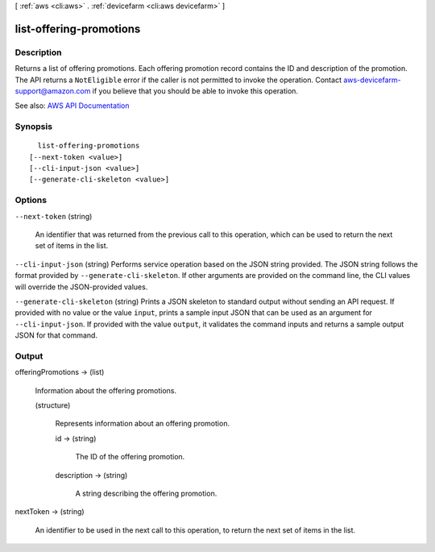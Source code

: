 [ :ref:`aws <cli:aws>` . :ref:`devicefarm <cli:aws devicefarm>` ]

.. _cli:aws devicefarm list-offering-promotions:


************************
list-offering-promotions
************************



===========
Description
===========



Returns a list of offering promotions. Each offering promotion record contains the ID and description of the promotion. The API returns a ``NotEligible`` error if the caller is not permitted to invoke the operation. Contact `aws-devicefarm-support@amazon.com <mailto:aws-devicefarm-support@amazon.com>`_ if you believe that you should be able to invoke this operation.



See also: `AWS API Documentation <https://docs.aws.amazon.com/goto/WebAPI/devicefarm-2015-06-23/ListOfferingPromotions>`_


========
Synopsis
========

::

    list-offering-promotions
  [--next-token <value>]
  [--cli-input-json <value>]
  [--generate-cli-skeleton <value>]




=======
Options
=======

``--next-token`` (string)


  An identifier that was returned from the previous call to this operation, which can be used to return the next set of items in the list.

  

``--cli-input-json`` (string)
Performs service operation based on the JSON string provided. The JSON string follows the format provided by ``--generate-cli-skeleton``. If other arguments are provided on the command line, the CLI values will override the JSON-provided values.

``--generate-cli-skeleton`` (string)
Prints a JSON skeleton to standard output without sending an API request. If provided with no value or the value ``input``, prints a sample input JSON that can be used as an argument for ``--cli-input-json``. If provided with the value ``output``, it validates the command inputs and returns a sample output JSON for that command.



======
Output
======

offeringPromotions -> (list)

  

  Information about the offering promotions.

  

  (structure)

    

    Represents information about an offering promotion.

    

    id -> (string)

      

      The ID of the offering promotion.

      

      

    description -> (string)

      

      A string describing the offering promotion.

      

      

    

  

nextToken -> (string)

  

  An identifier to be used in the next call to this operation, to return the next set of items in the list.

  

  

